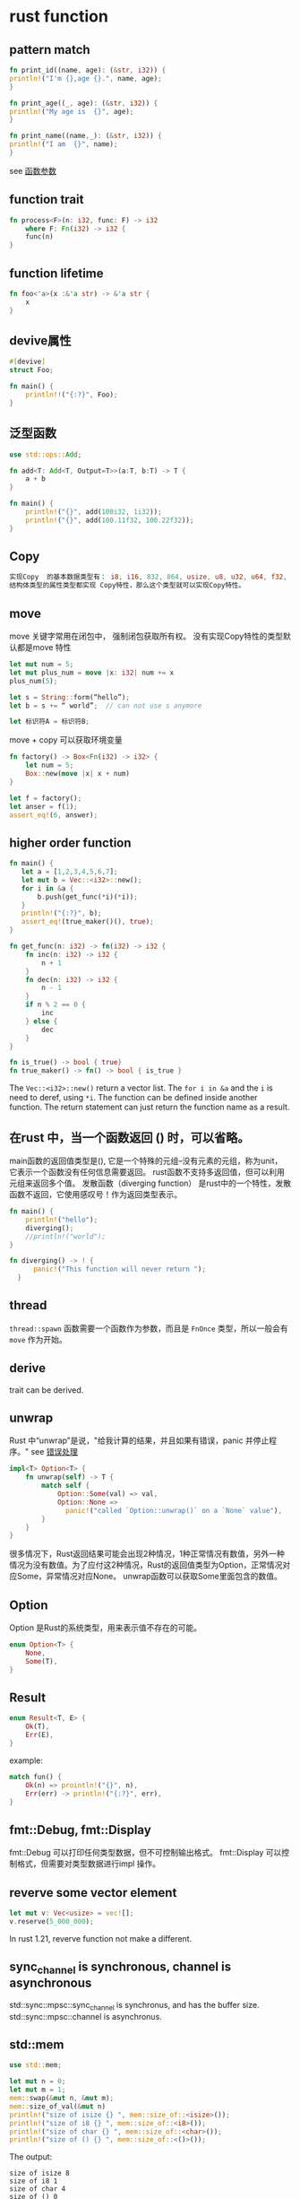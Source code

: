 * rust function
:PROPERTIES:
:CUSTOM_ID: rust-function
:END:
** pattern match
:PROPERTIES:
:CUSTOM_ID: pattern-match
:END:
#+begin_src rust
fn print_id((name, age): (&str, i32)) {
println!("I'm {},age {}.", name, age);
}

fn print_age((_, age): (&str, i32)) {
println!("My age is  {}", age);
}

fn print_name((name,_): (&str, i32)) {
println!("I am  {}", name);
}
#+end_src

see
[[https://github.com/rustcc/RustPrimer/blob/master/function/arguement.md][函数参数]]

** function trait
:PROPERTIES:
:CUSTOM_ID: function-trait
:END:
#+begin_src rust
fn process<F>(n: i32, func: F) -> i32
    where F: Fn(i32) -> i32 {
    func(n)
}
#+end_src

** function lifetime
:PROPERTIES:
:CUSTOM_ID: function-lifetime
:END:
#+begin_src rust
fn foo<'a>(x :&'a str) -> &'a str {
    x
}
#+end_src

** devive属性
:PROPERTIES:
:CUSTOM_ID: devive属性
:END:
#+begin_src rust
#[devive]
struct Foo;

fn main() {
    println!!("{:?}", Foo);
}
#+end_src

** 泛型函数
:PROPERTIES:
:CUSTOM_ID: 泛型函数
:END:
#+begin_src rust
use std::ops::Add;

fn add<T: Add<T, Output=T>>(a:T, b:T) -> T {
    a + b
}

fn main() {
    println!("{}", add(100i32, 1i32));
    println!("{}", add(100.11f32, 100.22f32));
}
#+end_src

** Copy
:PROPERTIES:
:CUSTOM_ID: copy
:END:
#+begin_src rust
实现Copy  的基本数据类型有： i8, i16, 832, 864, usize, u8, u32, u64, f32, f64, {}, bool, char等
结构体类型的属性类型都实现 Copy特性，那么这个类型就可以实现Copy特性。
#+end_src

** move
:PROPERTIES:
:CUSTOM_ID: move
:END:
move 关键字常用在闭包中， 强制闭包获取所有权。
没有实现Copy特性的类型默认都是move 特性

#+begin_src rust
let mut num = 5;
let mut plus_num = move |x: i32| num += x
plus_num(5);

let s = String::form(“hello”);
let b = s += “ world”;  // can not use s anymore

let 标识符A = 标识符B;
#+end_src

move + copy 可以获取环境变量

#+begin_src rust
fn factory() -> Box<Fn(i32) -> i32> {
    let num = 5;
    Box::new(move |x| x + num)
}

let f = factory();
let anser = f(1);
assert_eq!(6, answer);
#+end_src

** higher order function
:PROPERTIES:
:CUSTOM_ID: higher-order-function
:END:
#+begin_src rust
fn main() {
   let a = [1,2,3,4,5,6,7];
   let mut b = Vec::<i32>::new();
   for i in &a {
       b.push(get_func(*i)(*i));
   }
   println!("{:?}", b);
   assert_eq!(true_maker()(), true);
}

fn get_func(n: i32) -> fn(i32) -> i32 {
    fn inc(n: i32) -> i32 {
        n + 1
    }
    fn dec(n: i32) -> i32 {
        n - 1
    }
    if n % 2 == 0 {
        inc
    } else {
        dec
    }
}

fn is_true() -> bool { true}
fn true_maker() -> fn() -> bool { is_true }
#+end_src

The =Vec::<i32>::new()= return a vector list. The =for i in &a= and the
=i= is need to deref, using =*i=. The function can be defined inside
another function. The return statement can just return the function name
as a result.

** 在rust 中，当一个函数返回 () 时，可以省略。
:PROPERTIES:
:CUSTOM_ID: 在rust-中当一个函数返回-时可以省略
:END:
main函数的返回值类型是(), 它是一个特殊的元组--没有元素的元组，称为unit，
它表示一个函数没有任何信息需要返回。
rust函数不支持多返回值，但可以利用元组来返回多个值。 发散函数（diverging
function）
是rust中的一个特性，发散函数不返回，它使用感叹号！作为返回类型表示。

#+begin_src rust
fn main() {
    println!("hello");
    diverging();
    //println!("world");
}

fn diverging() -> ! {
      panic!("This function will never return ");
  }
#+end_src

** thread
:PROPERTIES:
:CUSTOM_ID: thread
:END:
=thread::spawn= 函数需要一个函数作为参数，而且是 =FnOnce=
类型，所以一般会有 =move= 作为开始。

** derive
:PROPERTIES:
:CUSTOM_ID: derive
:END:
trait can be derived.

** unwrap
:PROPERTIES:
:CUSTOM_ID: unwrap
:END:
Rust 中“unwrap”是说，"给我计算的结果，并且如果有错误，panic
并停止程序。" see
[[https://kaisery.gitbooks.io/rust-book-chinese/content/content/Error%20Handling%20%E9%94%99%E8%AF%AF%E5%A4%84%E7%90%86.html][错误处理]]

#+begin_src rust
impl<T> Option<T> {
    fn unwrap(self) -> T {
        match self {
            Option::Some(val) => val,
            Option::None =>
              panic!("called `Option::unwrap()` on a `None` value"),
        }
    }
}
#+end_src

很多情况下，Rust返回结果可能会出现2种情况，1种正常情况有数值，另外一种情况为没有数值。为了应付这2种情况，Rust的返回值类型为Option，正常情况对应Some，异常情况对应None。
unwrap函数可以获取Some里面包含的数值。

** Option
:PROPERTIES:
:CUSTOM_ID: option
:END:
Option 是Rust的系统类型，用来表示值不存在的可能。

#+begin_src rust
enum Option<T> {
    None,
    Some(T),
}
#+end_src

** Result
:PROPERTIES:
:CUSTOM_ID: result
:END:
#+begin_src rust
enum Result<T, E> {
    Ok(T),
    Err(E),
}
#+end_src

example:

#+begin_src rust
match fun() {
    Ok(n) => prointln!("{}", n),
    Err(err) -> println!("{:?}", err),
}
#+end_src

** fmt::Debug, fmt::Display
:PROPERTIES:
:CUSTOM_ID: fmtdebug-fmtdisplay
:END:
fmt::Debug 可以打印任何类型数据，但不可控制输出格式。 fmt::Display
可以控制格式，但需要对类型数据进行impl 操作。

** reverve some vector element
:PROPERTIES:
:CUSTOM_ID: reverve-some-vector-element
:END:
#+begin_src rust
let mut v: Vec<usize> = vec![];
v.reserve(5_000_000);
#+end_src

In rust 1.21, reverve function not make a different.

** sync_channel is synchronous, channel is asynchronous
:PROPERTIES:
:CUSTOM_ID: sync_channel-is-synchronous-channel-is-asynchronous
:END:
std::sync::mpsc::sync_channel is synchronus, and has the buffer size.
std::sync::mpsc::channel is asynchronus.

** std::mem
:PROPERTIES:
:CUSTOM_ID: stdmem
:END:
#+begin_src rust
use std::mem;

let mut n = 0;
let mut m = 1;
mem::swap(&mut n, &mut m);
mem::size_of_val(&mut n)
println!("size of isize {} ", mem::size_of::<isize>());
println!("size of i8 {} ", mem::size_of::<i8>());
println!("size of char {} ", mem::size_of::<char>());
println!("size of () {} ", mem::size_of::<()>());
#+end_src

The output:

#+begin_example
size of isize 8
size of i8 1
size of char 4
size of () 0
#+end_example

the memory of =()= is 0, and the size of =char= is 4, much more than
=i8=.

** Box
:PROPERTIES:
:CUSTOM_ID: box
:END:

#+begin_quote

#+begin_quote
Box, 以及栈和堆

在 Rust 中，所有值默认都由栈分配。值也可以通过创建 Box
来装箱（boxed，分配在堆上）。装箱类型是一个智能指针，指向堆分配的 T
类型的值。当一个装箱类型离开作用域时，它的析构器会被调用，内部的对象会被销毁，分配在堆上内存会被释放。

#+end_quote

#+end_quote

#+begin_quote

#+begin_quote
装箱的值可以使用 * 运算符进行解引用；这会移除掉一个间接层（this removes
one layer of indirection. ）。 Box is a reference, use with =*= to
change the value.

#+end_quote

#+end_quote

#+begin_src rust
    let immutable_box = Box::new(5u32);

    println!("immutable_box contains {}", immutable_box);

    // 可变性错误
    //*immutable_box = 4;

    // **移动** box，改变所有权（和可变性）
    let mut mutable_box = immutable_box;

    println!("mutable_box contains {}", mutable_box);

    // 修改 box 的内容
    *mutable_box = 4;

    println!("mutable_box now contains {}", mutable_box);
#+end_src

copy from
[[https://rustwiki.org/zh-CN/rust-by-example/scope/move/mut.html][可变性]]

** ref
:PROPERTIES:
:CUSTOM_ID: ref
:END:
使用ref 关键字来得到一个引用

#+begin_src rust
let x = 5;
let mut y = 5;
match x {
    ref r => println!("Got a reference to {}", r),
}
// x can be still used here
println!("x is {}", x);


match y {
    ref mut mr => println!("got a mutable reference to {}", mr ),
}

// y can be sill used here
println!("y is {}", y);
#+end_src

** 重载运算符
:PROPERTIES:
:CUSTOM_ID: 重载运算符
:END:
type Output = A 必须要有，输出结果

#+begin_src rust
use std::ops::{Add, Sub};

#[derive(Copy, Clone)]
struct A(i32);

impl Add for A {
    type Output = A;
    fn add(self, rhs: A) -> A {
        A(self.0 + rhs.0)
    }
}

impl Sub for A {
    type Output = A;
    fn sub(self, rhs: A) -> A{
        A(self.0 - rhs.0)
    }
}

fn main() {
    let a1 = A(10i32);
    let a2 = A(5i32);
    let a3 = a1 + a2;
    println!("{}", (a3).0);
    let a4 = a1 - a2;
    println!("{}", (a4).0);
}
#+end_src

** use and crate
:PROPERTIES:
:CUSTOM_ID: use-and-crate
:END:
=use= bring a =trait= into package, or shorten the namespace. =use= can
import a item of a crate, a item can be a function, a trait, a binding.
=extern crate= import package.

#+begin_src rust
enum Status {
    Rich,
    Poor,
}

enum Work {
    Civilian,
    Soldier,
}

    // Explicitly `use` each name so they are available without
    // manual scoping.
    use Status::{Poor, Rich};
    // Automatically `use` each name inside `Work`.
    use Work::*;

    // Equivalent to `Status::Poor`.
    let status = Poor;
    // Equivalent to `Work::Civilian`.
    let work = Civilian;
#+end_src

** reference call
:PROPERTIES:
:CUSTOM_ID: reference-call
:END:
the =.= operator implicitly dereferences its left operand, if needed.

#+begin_src rust
struct Anime {
    name: &'static str,
    bechdel_pass: bool
};
let aria = Anime {
    name : "Aria: The animation",
    bechdel_pass: true
};
let anime_ref = &aria;

assert_eq!(anime_ref.name, "Aria: The animation");

assert_eq!((*anime_ref).name, "Aria: The animation");
#+end_src

The =.= operator can also implicitly borrow a reference to its left
operand, if needed for a method call.

#+begin_src rust
let mut v = vec![1973, 1968];
v.sort();
(&mut v).sort(); // equivalent; much uglier
#+end_src

The =.= operator borrows and dereferences implicitly. ## fmt::Display
and Debug display format {} the debug format {:?}

tuple element can be different types, list must be the same type.

** A common use for enums is to create a linked-list:
:PROPERTIES:
:CUSTOM_ID: a-common-use-for-enums-is-to-create-a-linked-list
:END:
copy from
[[https://rustbyexample.com/custom_types/enum/testcase_linked_list.html][Testcase:
linked-list]]

#+begin_src rust
use List::*;

enum List {
    // Cons: Tuple struct that wraps an element and a pointer to the next node
    Cons(u32, Box<List>),
    // Nil: A node that signifies the end of the linked list
    Nil,
}

// Methods can be attached to an enum
impl List {
    // Create an empty list
    fn new() -> List {
        // `Nil` has type `List`
        Nil
    }

    // Consume a list, and return the same list with a new element at its front
    fn prepend(self, elem: u32) -> List {
        // `Cons` also has type List
        Cons(elem, Box::new(self))
    }

    // Return the length of the list
    fn len(&self) -> u32 {
        // `self` has to be matched, because the behavior of this method
        // depends on the variant of `self`
        // `self` has type `&List`, and `*self` has type `List`, matching on a
        // concrete type `T` is preferred over a match on a reference `&T`
        match *self {
            // Can't take ownership of the tail, because `self` is borrowed;
            // instead take a reference to the tail
            Cons(_, ref tail) => 1 + tail.len(),
            // Base Case: An empty list has zero length
            Nil => 0
        }
    }

    // Return representation of the list as a (heap allocated) string
    fn stringify(&self) -> String {
        match *self {
            Cons(head, ref tail) => {
                // `format!` is similar to `print!`, but returns a heap
                // allocated string instead of printing to the console
                format!("{}, {}", head, tail.stringify())
            },
            Nil => {
                format!("Nil")
            },
        }
    }
}

fn main() {
    // Create an empty linked list
    let mut list = List::new();

    // Append some elements
    list = list.prepend(1);
    list = list.prepend(2);
    list = list.prepend(3);

    // Show the final state of the list
    println!("linked list has length: {}", list.len());
    println!("{}", list.stringify());
}
#+end_src

The output is:

#+begin_example
linked list has length: 3
3, 2, 1, Nil
#+end_example

The linked list is recursive, and I think this is not very good. Please
note that =&self=, =*self=, =ref tail=. This is a very good example to
understand the reference and derefernce.

** pointer address
:PROPERTIES:
:CUSTOM_ID: pointer-address
:END:
{:p} will print the variable pointer address

#+begin_src rust
    let x: i32 = 100;
    let ref y =  x;
    println!("y={:?}, {:p}", &x, &x);
    println!("y={:?}, {:p}", y, y);
#+end_src

** vector get() function
:PROPERTIES:
:CUSTOM_ID: vector-get-function
:END:
#+begin_src rust
    let v = vec![1, 2, 3];

    match v.get(1) {
    // this two are the same
        //Some(ref t) =>
        Some(& t) =>
            println!("{}", t),
        _ =>
            println!("other"),
    }
#+end_src

** make part of struct mutable
:PROPERTIES:
:CUSTOM_ID: make-part-of-struct-mutable
:END:
All parts of a struct is immutable or mutable, like this:

#+begin_src rust
struct Point {
    x: i32,
    y: i32,
}

let a = Point {
    x: 10,
    y: 20,
 };
let mut b = Point{
    x: 30,
    y: 40,
};
#+end_src

The =x=, =y= in point is all immutable, or all mutable at the same time.
It is defined as declared.

But it can be modified using =std::cell::Cell=

#+begin_src rust
use std::cell::Cell;

struct Point {
x: i32,
y: Cell<i32>,
}

fn main() {
    let point = Point { x: 5, y: Cell::new(6) };

    point.y.set(7);

    println!("y: {:?}", point.y);
}
#+end_src

see [[http://wiki.jikexueyuan.com/project/rust/mutability.html][可变性]]
for more info.

** Comparing References
:PROPERTIES:
:CUSTOM_ID: comparing-references
:END:
Like the =.= operator, Rust's comparison operators "see through" any
number of references, as long as as both operands have thee same type:

#+begin_src rust
let x = 10;
let y = 10;

let rx = &x;
let ry = &y;

let rrx = &rx;
let rry = &ry;
assert!(rx == ry);
assert!(rrx <= rry);
assert!(rrx == rry);
assert!(!std::ptr::eq(rx, ry));
#+end_src

** Add trait not need dereferences
:PROPERTIES:
:CUSTOM_ID: add-trait-not-need-dereferences
:END:
#+begin_src rust
impl<'a>Add <&'a i32>for i32.
impl<'a>Add < i32>for i32.
#+end_src

already impplemented.

** derive(Default)
:PROPERTIES:
:CUSTOM_ID: derivedefault
:END:
#+begin_src rust
#[derive(Default, Debug)]
struct Point3d {
    x: i32,
    y: i32,
    z: i32,
 }

let origin = Point3d::default();
println!("{:?}", origin);
#+end_src

The output result:

#+begin_src rust
Point3d { x: 0, y: 0, z: 0 }
#+end_src

** integer truncate
:PROPERTIES:
:CUSTOM_ID: integer-truncate
:END:
#+begin_src rust
    // 1000 - 256 - 256 - 256 = 232
    // Under the hood, the first 8 least significant bits (LSB) are kept,
    // while the rest towards the most significant bit (MSB) get truncated.
    println!("1000 as a u8 is : {}", 1000 as u8);
    // -1 + 256 = 255
    println!("  -1 as a u8 is : {}", (-1i8) as u8);
#+end_src

copy from [[https://rustbyexample.com/types/cast.html][casting]]

** if let
:PROPERTIES:
:CUSTOM_ID: if-let
:END:
#+begin_src rust
 // All have type `Option<i32>`
    let number = Some(7);
    let letter: Option<i32> = None;
    let emoticon: Option<i32> = None;

    // The `if let` construct reads: "if `let` destructures `number` into
    // `Some(i)`, evaluate the block (`{}`).
    if let Some(i) = number {
        println!("Matched {:?}!", i);
    }

    // If you need to specify a failure, use an else:
    if let Some(i) = letter {
        println!("Matched {:?}!", i);
    } else {
        // Destructure failed. Change to the failure case.
        println!("Didn't match a number. Let's go with a letter!");
    };

    // Provide an altered failing condition.
    let i_like_letters = false;

    if let Some(i) = emoticon {
        println!("Matched {:?}!", i);
    // Destructure failed. Evaluate an `else if` condition to see if the
    // alternate failure branch should be taken:
    } else if i_like_letters {
        println!("Didn't match a number. Let's go with a letter!");
    } else {
        // The condition evaluated false. This branch is the default:
        println!("I don't like letters. Let's go with an emoticon :)!");
    };
#+end_src

It is more convient than match like below:

#+begin_src rust
// Make `optional` of type `Option<i32>`
let optional = Some(7);

match optional {
    Some(i) => {
        println!("This is a really long string and `{:?}`", i);
        // ^ Needed 2 indentations just so we could destructure
        // `i` from the option.
    },
    _ => {},
    // ^ Required because `match` is exhaustive. Doesn't it seem
    // like wasted space?
};
#+end_src

copy from [[https://rustbyexample.com/flow_control/if_let.html][if let]]

** cmd arguments
:PROPERTIES:
:CUSTOM_ID: cmd-arguments
:END:
#+begin_src rust
use std::env;

fn main() {
    let args = env::args();
    for arg in args {
        println!("{}", arg);
    }
}
#+end_src

** as
:PROPERTIES:
:CUSTOM_ID: as
:END:
#+begin_src rust
// rename crate name
extern crate xxx as for;

use for::yyy::zzz;

// data casting
1u32 as usize
#+end_src

** iterator type
:PROPERTIES:
:CUSTOM_ID: iterator-type
:END:
#+begin_src rust
let v: Vec<_> = (1..20).collect();

let v = (1..20).collect::<Vec<_>>();
#+end_src

Naturally method calls can be chained, one quirk of Rust syntax is that
in a function call or method call, the usual syntax for generic types,
=Vec<T>=, does not work:

#+begin_src rust
return Vec<i32>::with_capacity(1000); // error: something about chained comparisons
let ramp = (0 .. n).collect<Vec<i32>>(); // same error
#+end_src

The problem is that in expressions, =<= is the less-than operator. The
Rust compiler helpfully suggests writing =::<T>= instead of =<T>= in
this case, and that solves the problem:

#+begin_src rust
return Vec::<i32>::with_capacity(1000);
let ramp = (0 .. n).collect::<Vec<i32>>();
#+end_src

The symbol ::<<...> is affectionately known in the Rust community as the
turbofish. Alternatively, it is often possible to drop the type
parameters and let Rust infer them:

#+begin_src rust
return Vec::with_capacity(1000); // ok, if the fn return type is Vec<i32>
let ramp: Vec<i32> = (0 ..n).collect(); // ok, variable's type is given
#+end_src

It's considered good style to omit the types whenever they can be
inferred.

** std::T:MAX, std::T:MIN
:PROPERTIES:
:CUSTOM_ID: stdtmax-stdtmin
:END:
#+begin_src rust
println!("{}", std::u8::MAX);
println!("{}", std::u16::MAX);
println!("{}", std::u32::MAX);
println!("{}", std::u64::MAX);
println!("{}", std::usize::MAX);
println!("{}", std::i8::MAX);
println!("{}", std::i16::MAX);
println!("{}", std::i32::MAX);
println!("{}", std::i64::MAX);
println!("{}", std::isize::MAX);
println!("{}", std::u8::MIN);
println!("{}", std::u16::MIN);
println!("{}", std::u32::MIN);
println!("{}", std::u64::MIN);
println!("{}", std::usize::MIN);
println!("{}", std::i8::MIN);
println!("{}", std::i16::MIN);
println!("{}", std::i32::MIN);
println!("{}", std::i64::MIN);
println!("{}", std::isize::MIN);
#+end_src

** enum can be cast to integer
:PROPERTIES:
:CUSTOM_ID: enum-can-be-cast-to-integer
:END:
#+begin_src rust
// An attribute to hide warnings for unused code.
#![allow(dead_code)]

// enum with implicit discriminator (starts at 0)
enum Number {
    Zero,
    One,
    Two,
}

// enum with explicit discriminator
enum Color {
    Red = 0xff0000,
    Green = 0x00ff00,
    Blue = 0x0000ff,
}

fn main() {
    // `enums` can be cast as integers.
    println!("zero is {}", Number::Zero as i32);
    println!("one is {}", Number::One as i32);

    println!("roses are #{:06x}", Color::Red as i32);
    println!("violets are #{:06x}", Color::Blue as i32);
}
#+end_src

copy from
[[https://rustbyexample.com/custom_types/enum/c_like.html][C-like]]

* Fully Qualified Method Calls
:PROPERTIES:
:CUSTOM_ID: fully-qualified-method-calls
:END:
A methos id just a pecial kind of function. These two calls are
equivalent:

#+begin_src rust
"string_word".to_string()
str::to_string("string_word")
#+end_src

Since =to_string= is a method of the standard =ToString= trait, there
are two more forms you can use:

#+begin_src rust
ToString::to_string("string_word")
<str as ToString>::to_string("hello")
#+end_src

All four of these method calls do exactly the same thing. The last form,
with the angle brackets, specifies both: a fully qualified method call.

** function and closure
:PROPERTIES:
:CUSTOM_ID: function-and-closure
:END:
Funtions are implemented as function pointers. Closures are plain
structs.

** receiver is iterable
:PROPERTIES:
:CUSTOM_ID: receiver-is-iterable
:END:
#+begin_src rust
while let Ok(text) = receiver.recv() {
    do_something_with(text);
}
#+end_src

Or like this:

#+begin_src rust
for text in receiver {
    do_something_with(text);
}
#+end_src

They are the same.

** Option doc
:PROPERTIES:
:CUSTOM_ID: option-doc
:END:
#+begin_example
is_some() checks if the option is some data or not.
is_none() checks if the option is None or not.
unwrap() takes out the data if there is some data. Otherwise, it raises an error: thread 'main' panicked at 'called 'Option::unwrap()' on a 'None' value'
map(closure) transforms option data if we have “some” data by a function (closure). When option data is None, nothing happens. It is handy because there is no need to check if we have some or no data.
filter(closure) filters option data by some condition which is a function with a single argument that returns a boolean.
or_else(|| Some()) returns some default value if the option data is None. If the option data is something, it does nothing.
unwrap_or_else(|| <>) is similar to or_else(). The difference is or_else() returns optional data, but unwrap_or_else(|| <>) returns the data. In other words, it unwraps or_else() the result.
#+end_example

copy from
[[https://medium.com/codex/3-fundamentals-of-enums-in-rust-36d33bf18782][3
Fundamentals of Enums in Rust]]

** variadic callback
:PROPERTIES:
:CUSTOM_ID: variadic-callback
:END:
see
[[https://zjp-cn.github.io/rust-note/dcl/variadic.html]["变长参数"函数与回调]]

** recursive function
:PROPERTIES:
:CUSTOM_ID: recursive-function
:END:
#+begin_src rust
fn setup_connection() -> Connection {
    if let Ok(c) = Connection::insecure_open(&format!(
        "amqp://{}:{}@{}:{}",
        env::var("RABBITMQ_USER").unwrap(),
        env::var("RABBITMQ_PWD").unwrap(),
        env::var("RABBITMQ_HOST").unwrap(),
        env::var("RABBITMQ_PORT").unwrap()
    )) {
        println!("Connected to rabbitmq!");
        c
    } else {
        println!("Failed to connect to rabbitmq. Will retry in 2s.");
        std::thread::sleep(std::time::Duration::from_secs(2));
        setup_connection()
    }
}
#+end_src

pool recursive function

#+begin_src rust
fn setup_hanoi_queue(pool: &rayon::ThreadPool) {
    let mut connection = setup_connection();
    let channel = connection.open_channel(None).unwrap();
    let queue = channel
        .queue_declare("hanoi", QueueDeclareOptions::default())
        .unwrap();
    let consumer = queue.consume(ConsumerOptions::default()).unwrap();
    for message in consumer.receiver().iter() {
        match message {
            ConsumerMessage::Delivery(delivery) => {
                let body = String::from_utf8(delivery.body.clone()).unwrap();
                let (reply_to, correlation_id) = match (
                    delivery.properties.reply_to(),
                    delivery.properties.correlation_id(),
                ) {
                    (Some(r), Some(c)) => (r.clone(), c.clone()),
                    _ => {
                        println!("received delivery without reply_to or correlation_id");
                        continue;
                    }
                };


                let channel_for_msg = connection.open_channel(None).unwrap();
                pool.spawn(move || {
                    let exchange = Exchange::direct(&channel_for_msg);
                    exchange
                        .publish(Publish::with_properties(
                            json!(hanoi::hanoi(body.parse().unwrap(), 0, 2))
                                .to_string()
                                .as_bytes(),
                            reply_to,
                            AmqpProperties::default().with_correlation_id(correlation_id),
                        ))
                        .unwrap();
                });
                consumer.ack(delivery).unwrap();
            }
            other => {
                println!("Consumer ended: {:?}", other);
                println!("Will try to reset connection in 2s.");
                std::thread::sleep(std::time::Duration::from_secs(2));
                break;
            }
        }
    }
    setup_hanoi_queue(pool);
}
#+end_src

copy from [[https://betterprogramming.pub/rust-as-part-of-a-micro-service-architecture-25d600ecde0][Rust as Part of a Microservice Architecture]]


** return impl<Future<>> result

#+begin_src rust
/// Sends a packet to the Session's dest.
    pub fn send<'buf>(
        &self,
        buf: &'buf [u8],
    ) -> impl std::future::Future<Output = Result<usize, super::PipelineError>> + 'buf {
        tracing::trace!(
        dest_address = %self.dest.address,
        contents = %crate::utils::base64_encode(buf),
        "sending packet upstream");

        let socket = self.upstream_socket.clone();
        async move { socket.send(buf).await.map_err(From::from) }
    }

#+end_src

copy from quilkin sessions.rs
